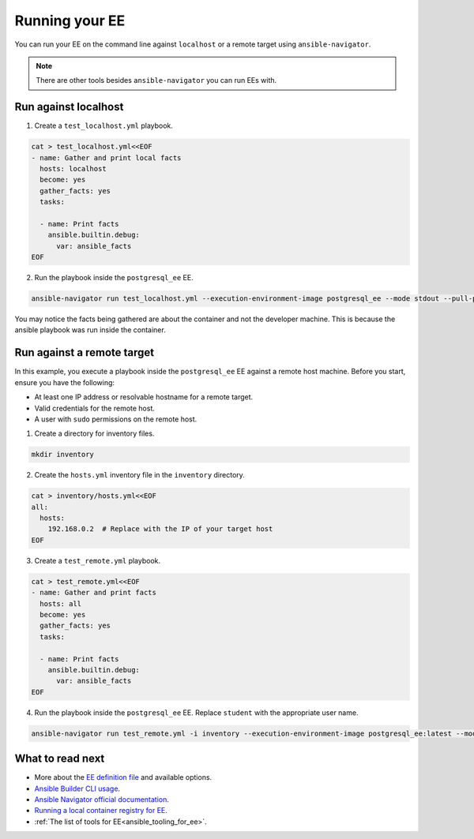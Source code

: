 .. _running_execution_environments:

Running your EE
===============

You can run your EE on the command line against ``localhost`` or a remote target
using ``ansible-navigator``.

.. note::

  There are other tools besides ``ansible-navigator`` you can run EEs with.

Run against localhost
---------------------

1. Create a ``test_localhost.yml`` playbook.

.. code-block:: yaml

  cat > test_localhost.yml<<EOF
  - name: Gather and print local facts
    hosts: localhost
    become: yes
    gather_facts: yes
    tasks:

    - name: Print facts
      ansible.builtin.debug:
        var: ansible_facts
  EOF

2. Run the playbook inside the ``postgresql_ee`` EE.

.. code-block:: bash

  ansible-navigator run test_localhost.yml --execution-environment-image postgresql_ee --mode stdout --pull-policy missing

You may notice the facts being gathered are about the container and not the developer machine.
This is because the ansible playbook was run inside the container.

Run against a remote target
---------------------------

In this example, you execute a playbook inside the ``postgresql_ee`` EE against a remote host machine.
Before you start, ensure you have the following:

* At least one IP address or resolvable hostname for a remote target.
* Valid credentials for the remote host.
* A user with ``sudo`` permissions on the remote host.

1. Create a directory for inventory files.

.. code-block:: yaml

  mkdir inventory

2. Create the ``hosts.yml`` inventory file in the ``inventory`` directory.

.. code-block:: yaml

  cat > inventory/hosts.yml<<EOF
  all:
    hosts:
      192.168.0.2  # Replace with the IP of your target host
  EOF

3. Create a ``test_remote.yml`` playbook.

.. code-block:: yaml

  cat > test_remote.yml<<EOF
  - name: Gather and print facts
    hosts: all
    become: yes
    gather_facts: yes
    tasks:

    - name: Print facts
      ansible.builtin.debug:
        var: ansible_facts
  EOF

4. Run the playbook inside the ``postgresql_ee`` EE. Replace ``student`` with the appropriate user name.

.. code-block:: bash

  ansible-navigator run test_remote.yml -i inventory --execution-environment-image postgresql_ee:latest --mode stdout --pull-policy missing --enable-prompts -u student -k -K

What to read next
-----------------

* More about the `EE definition file <https://ansible-builder.readthedocs.io/en/stable/definition/>`_ and available options.
* `Ansible Builder CLI usage <https://ansible-builder.readthedocs.io/en/stable/usage/>`_.
* `Ansible Navigator official documentation <https://ansible-navigator.readthedocs.io/>`_.
* `Running a local container registry for EE <https://forum.ansible.com/t/running-local-container-registry-for-execution-environments/206>`_.
* :ref:`The list of tools for EE<ansible_tooling_for_ee>`.
